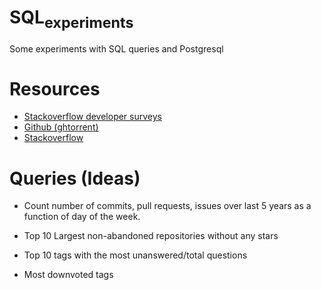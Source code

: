 * SQL_experiments
  Some experiments with SQL queries and Postgresql

* Resources
  - [[https://insights.stackoverflow.com/survey/][Stackoverflow developer surveys]]
  - [[http://ghtorrent.org/dblite/][Github (ghtorrent)]]
  - [[https://data.stackexchange.com/stackoverflow/query/new][Stackoverflow]]

* Queries (Ideas)
  - Count number of commits, pull requests, issues 
    over last 5 years as a function of day of the week.
  - Top 10 Largest non-abandoned repositories without any stars

  - Top 10 tags with the most unanswered/total questions
  - Most downvoted tags
